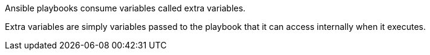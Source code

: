 Ansible playbooks consume variables called extra variables.

Extra variables are simply variables passed to the playbook that it can access internally when it executes. 


